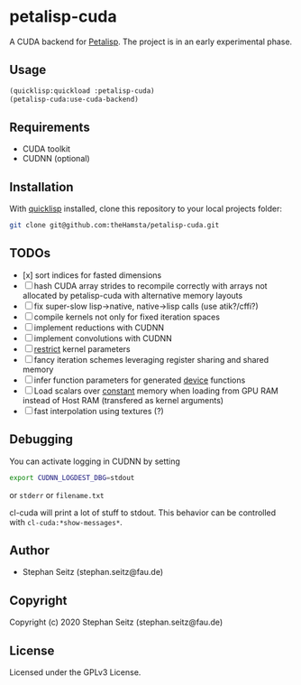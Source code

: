 * petalisp-cuda

A CUDA backend for [[https://github.com/marcoheisig/Petalisp/][Petalisp]]. The project is in an early experimental phase.

** Usage

#+BEGIN_SRC lisp
(quicklisp:quickload :petalisp-cuda)
(petalisp-cuda:use-cuda-backend)
#+END_SRC

** Requirements

- CUDA toolkit
- CUDNN (optional)

** Installation

With [[https://www.quicklisp.org/beta/][quicklisp]] installed, clone this
repository to your local projects folder:

#+BEGIN_SRC bash
git clone git@github.com:theHamsta/petalisp-cuda.git
#+END_SRC

** TODOs

- [x] sort indices for fasted dimensions
- [ ] hash CUDA array strides to recompile correctly with arrays not
  allocated by petalisp-cuda with alternative memory layouts
- [ ] fix super-slow lisp->native, native->lisp calls (use atik?/cffi?)
- [ ] compile kernels not only for fixed iteration spaces
- [ ] implement reductions with CUDNN
- [ ] implement convolutions with CUDNN
- [ ] __restrict__ kernel parameters
- [ ] fancy iteration schemes leveraging register sharing and shared memory
- [ ] infer function parameters for generated __device__ functions
- [ ] Load scalars over __constant__ memory when loading from GPU RAM instead of Host RAM (transfered as kernel arguments)
- [ ] fast interpolation using textures (?)

** Debugging

You can activate logging in CUDNN by setting

#+BEGIN_SRC bash
export CUDNN_LOGDEST_DBG=stdout
#+END_SRC
or =stderr= or =filename.txt=

cl-cuda will print a lot of stuff to stdout.
This behavior can be controlled with =cl-cuda:*show-messages*=.

** Author

+ Stephan Seitz (stephan.seitz@fau.de)

** Copyright

Copyright (c) 2020 Stephan Seitz (stephan.seitz@fau.de)

** License

Licensed under the GPLv3 License.
